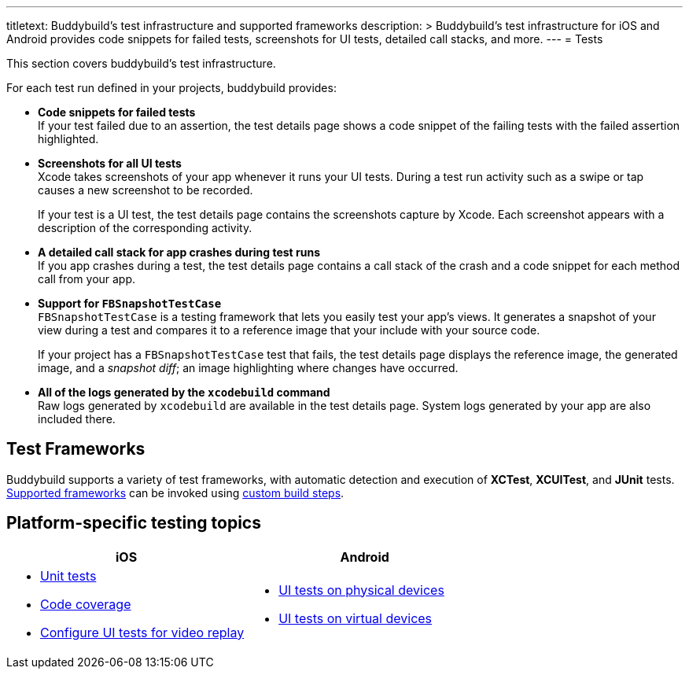 ---
titletext: Buddybuild's test infrastructure and supported frameworks
description: >
  Buddybuild's test infrastructure for iOS and Android provides code
  snippets for failed tests, screenshots for UI tests, detailed call
  stacks, and more.
---
= Tests

This section covers buddybuild's test infrastructure.

For each test run defined in your projects, buddybuild provides:

[pad]
- **Code snippets for failed tests** +
  If your test failed due to an assertion, the test details page shows a
  code snippet of the failing tests with the failed assertion
  highlighted.

[pad]
- **Screenshots for all UI tests** +
  Xcode takes screenshots of your app whenever it runs your UI tests.
  During a test run activity such as a swipe or tap causes a new
  screenshot to be recorded.
+
If your test is a UI test, the test details page contains the
screenshots capture by Xcode. Each screenshot appears with a description
of the corresponding activity.

[pad]
- **A detailed call stack for app crashes during test runs** +
  If you app crashes during a test, the test details page contains a
  call stack of the crash and a code snippet for each method call from
  your app.

[pad]
- **Support for `FBSnapshotTestCase`** +
  `FBSnapshotTestCase` is a testing framework that lets you easily test
  your app's views. It generates a snapshot of your view during a test
  and compares it to a reference image that your include with your
  source code.
+
If your project has a `FBSnapshotTestCase` test that fails, the test
details page displays the reference image, the generated image, and a
_snapshot diff_; an image highlighting where changes have occurred.

[pad]
- **All of the logs generated by the `xcodebuild` command** +
  Raw logs generated by `xcodebuild` are available in the test details
  page. System logs generated by your app are also included there.


== Test Frameworks

Buddybuild supports a variety of test frameworks, with automatic
detection and execution of **XCTest**, **XCUITest**, and **JUnit**
tests. link:frameworks.adoc[Supported frameworks] can be invoked using
link:../builds/custom_build_steps.adoc[custom build steps].


== Platform-specific testing topics

[cols="1a,1a", options="header"]
|===
| iOS
| Android

|
- link:ios/tests.adoc[Unit tests]
- link:ios/code_coverage.adoc[Code coverage]
- link:ios/configure_ui_tests_video_recording.adoc[Configure UI tests
  for video replay]

|
- link:android/physical_devices.adoc[UI tests on physical devices]
- link:android/virtual_devices.adoc[UI tests on virtual devices]
|===
